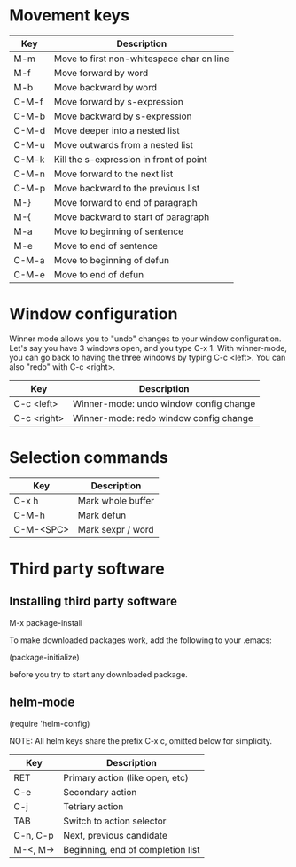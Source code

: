 * Movement keys

| Key   | Description                               |
|-------+-------------------------------------------|
| M-m   | Move to first non-whitespace char on line |
| M-f   | Move forward by word                      |
| M-b   | Move backward by word                     |
|-------+-------------------------------------------|
| C-M-f | Move forward by s-expression              |
| C-M-b | Move backward by s-expression             |
|-------+-------------------------------------------|
| C-M-d | Move deeper into a nested list            |
| C-M-u | Move outwards from a nested list          |
|-------+-------------------------------------------|
| C-M-k | Kill the s-expression in front of point   |
|-------+-------------------------------------------|
| C-M-n | Move forward to the next list             |
| C-M-p | Move backward to the previous list        |
|-------+-------------------------------------------|
| M-}   | Move forward to end of paragraph          |
| M-{   | Move backward to start of paragraph       |
|-------+-------------------------------------------|
| M-a   | Move to beginning of sentence             |
| M-e   | Move to end of sentence                   |
|-------+-------------------------------------------|
| C-M-a | Move to beginning of defun                |
| C-M-e | Move to end of defun                      |


* Window configuration

Winner mode allows you to "undo" changes to your window configuration.
Let's say you have 3 windows open, and you type C-x 1. With
winner-mode, you can go back to having the three windows by typing C-c
<left>. You can also "redo" with C-c <right>.

| Key         | Description                            |
|-------------+----------------------------------------|
| C-c <left>  | Winner-mode: undo window config change |
| C-c <right> | Winner-mode: redo window config change |


* Selection commands

| Key       | Description       |
|-----------+-------------------|
| C-x h     | Mark whole buffer |
| C-M-h     | Mark defun        |
| C-M-<SPC> | Mark sexpr / word |

* Third party software

** Installing third party software

M-x package-install

To make downloaded packages work, add the following to your .emacs:

(package-initialize)

before you try to start any downloaded package.

** helm-mode

(require 'helm-config)

NOTE: All helm keys share the prefix C-x c, omitted below for simplicity.

| Key      | Description                       |
|----------+-----------------------------------|
| RET      | Primary action (like open, etc)   |
| C-e      | Secondary action                  |
| C-j      | Tetriary action                   |
| TAB      | Switch to action selector         |
| C-n, C-p | Next, previous candidate          |
| M-<, M-> | Beginning, end of completion list |

